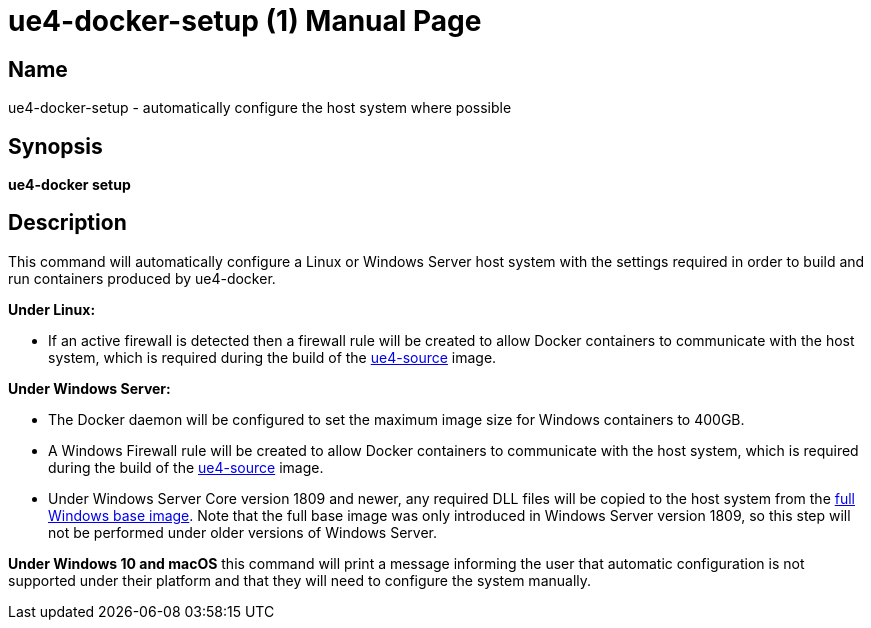 = ue4-docker-setup (1)
:doctype: manpage
:icons: font
:idprefix:
:idseparator: -
:source-highlighter: rouge

== Name

ue4-docker-setup - automatically configure the host system where possible

== Synopsis

*ue4-docker setup*

== Description

This command will automatically configure a Linux or Windows Server host system with the settings required in order to build and run containers produced by ue4-docker.

**Under Linux:**

- If an active firewall is detected then a firewall rule will be created to allow Docker containers to communicate with the host system, which is required during the build of the xref:available-container-images.adoc#ue4-source[ue4-source] image.

**Under Windows Server:**

- The Docker daemon will be configured to set the maximum image size for Windows containers to 400GB.
- A Windows Firewall rule will be created to allow Docker containers to communicate with the host system, which is required during the build of the xref:available-container-images.adoc#ue4-source[ue4-source] image.
- Under Windows Server Core version 1809 and newer, any required DLL files will be copied to the host system from the https://hub.docker.com/_/microsoft-windows[full Windows base image].
Note that the full base image was only introduced in Windows Server version 1809, so this step will not be performed under older versions of Windows Server.

**Under Windows 10 and macOS** this command will print a message informing the user that automatic configuration is not supported under their platform and that they will need to configure the system manually.
